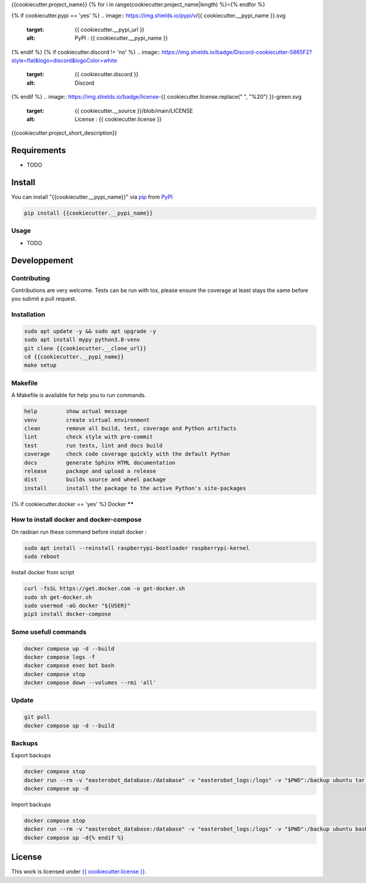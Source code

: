{{cookiecutter.project_name}}
{% for i in range(cookiecutter.project_name|length) %}={% endfor %}

.. image:: https://img.shields.io/endpoint?url=https://raw.githubusercontent.com/charliermarsh/ruff/main/assets/badge/v1.json
    :target: https://github.com/charliermarsh/ruff
    :alt: Code style: ruff

.. image:: https://img.shields.io/badge/code%20style-black-000000.svg
    :target: https://github.com/psf/black
    :alt: Formater: black

.. image:: {{ cookiecutter.__source }}/actions/workflows/docs.yml/badge.svg
    :target: {{ cookiecutter.__source }}/actions/workflows/docs.yml
    :alt: CI : Docs

.. image:: {{ cookiecutter.__source }}/actions/workflows/lint.yml/badge.svg
    :target: {{ cookiecutter.__source }}/actions/workflows/lint.yml
    :alt: CI : Lint

.. image:: {{ cookiecutter.__source }}/actions/workflows/tests.yml/badge.svg
    :target: {{ cookiecutter.__source }}/actions/workflows/tests.yml
    :alt: CI : Tests

.. image:: {{ cookiecutter.__source }}/actions/workflows/publish.yml/badge.svg
    :target: {{ cookiecutter.__source }}/actions/workflows/publish.yml
    :alt: CI : Publish

.. image:: https://img.shields.io/badge/security-bandit-yellow.svg
    :target: https://github.com/PyCQA/bandit
    :alt: Security : Bandit

.. image:: https://img.shields.io/badge/security-pip--audit-yellow
    :target: https://github.com/pypa/pip-audit
    :alt: Security : pip-audit
{% if cookiecutter.pypi == 'yes' %}
.. image:: https://img.shields.io/pypi/v/{{ cookiecutter.__pypi_name }}.svg
    :target: {{ cookiecutter.__pypi_url }}
    :alt: PyPI : {{ cookiecutter.__pypi_name }}

.. image:: https://img.shields.io/pypi/pyversions/{{ cookiecutter.__pypi_name }}.svg
    :target: {{ cookiecutter.__pypi_url }}
    :alt: Python : versions
{% endif %}
{% if cookiecutter.discord != 'no' %}
.. image:: https://img.shields.io/badge/Discord-cookiecutter-5865F2?style=flat&logo=discord&logoColor=white
    :target: {{ cookiecutter.discord }}
    :alt: Discord
{% endif %}
.. image:: https://img.shields.io/badge/license-{{ cookiecutter.license.replace(" ", "%20") }}-green.svg
    :target: {{ cookiecutter.__source }}/blob/main/LICENSE
    :alt: License : {{ cookiecutter.license }}

{{cookiecutter.project_short_description}}

Requirements
************

* TODO

Install
*******

You can install "{{cookiecutter.__pypi_name}}" via `pip <https://pypi.org/project/pip/>`_ from `PyPI <https://pypi.org/project>`_

..  code-block:: bash

    pip install {{cookiecutter.__pypi_name}}

Usage
-----

* TODO

Developpement
*************

Contributing
------------
Contributions are very welcome. Tests can be run with tox, please ensure
the coverage at least stays the same before you submit a pull request.

Installation
------------

..  code-block:: bash

    sudo apt update -y && sudo apt upgrade -y
    sudo apt install mypy python3.8-venv
    git clone {{cookiecutter.__clone_url}}
    cd {{cookiecutter.__pypi_name}}
    make setup

Makefile
--------

A Makefile is available for help you to run commands.

..  code-block:: text

    help         show actual message
    venv         create virtual environment
    clean        remove all build, test, coverage and Python artifacts
    lint         check style with pre-commit
    test         run tests, lint and docs build
    coverage     check code coverage quickly with the default Python
    docs         generate Sphinx HTML documentation
    release      package and upload a release
    dist         builds source and wheel package
    install      install the package to the active Python's site-packages
{% if cookiecutter.docker == 'yes'  %}
Docker
******

How to install docker and docker-compose
----------------------------------------

On rasbian run these command before install docker :

..  code-block:: bash

    sudo apt install --reinstall raspberrypi-bootloader raspberrypi-kernel
    sudo reboot

Install docker from script

..  code-block:: bash

    curl -fsSL https://get.docker.com -o get-docker.sh
    sudo sh get-docker.sh
    sudo usermod -aG docker "${USER}"
    pip3 install docker-compose

Some usefull commands
---------------------

..  code-block:: bash

    docker compose up -d --build
    docker compose logs -f
    docker compose exec bot bash
    docker compose stop
    docker compose down --volumes --rmi 'all'

Update
------

..  code-block:: bash

    git pull
    docker compose up -d --build

Backups
-------

Export backups

..  code-block:: bash

    docker compose stop
    docker run --rm -v "easterobot_database:/database" -v "easterobot_logs:/logs" -v "$PWD":/backup ubuntu tar czvf /backup/backup.tar.gz -C / database logs
    docker compose up -d

Import backups

..  code-block:: bash

    docker compose stop
    docker run --rm -v "easterobot_database:/database" -v "easterobot_logs:/logs" -v "$PWD":/backup ubuntu bash -c "cd / && rm -rf /{database,logs}/* && tar xvfP /backup/backup.tar.gz"
    docker compose up -d{% endif %}

License
*******

This work is licensed under `{{ cookiecutter.license }} <{{ cookiecutter.__source }}/blob/main/LICENSE>`_.
